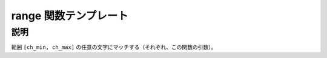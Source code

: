 range 関数テンプレート
======================

.. cpp:function:: template<typename Char> \
		  unspecified range(Char ch_min, Char ch_max)

   文字の範囲にマッチする。

   :param ch_max: マッチする範囲の上限。
   :param ch_min: マッチする範囲の下限。


説明
----

範囲 ``[ch_min, ch_max]`` の任意の文字にマッチする（それぞれ、この関数の引数）。
